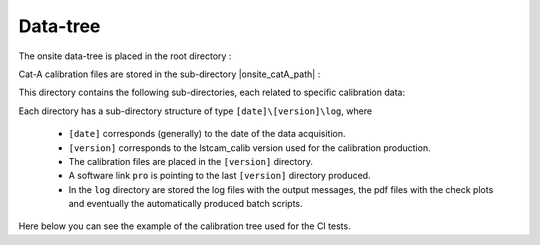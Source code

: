 .. _data-tree:

Data-tree
=========
The onsite data-tree is placed in the root directory :

.. exec_code::
    :linenos:
    :hide_code:
    :caption:

    from lstcam_calib.onsite import DEFAULT_BASE_PATH

    print(f"lstcam_calib.onsite.DEFAULT_BASE_PATH = {DEFAULT_BASE_PATH}")

Cat-A calibration files are stored in the sub-directory |onsite_catA_path| :

.. exec_code::
    :linenos:
    :hide_code:
    :caption:

    from lstcam_calib.onsite import PIXEL_DIR_CAT_A, DEFAULT_BASE_PATH
    import subprocess

    print(f"Onsite Cat-A dir = {DEFAULT_BASE_PATH}/{PIXEL_DIR_CAT_A}")


This directory contains the following sub-directories,
each related to specific calibration data:

.. exec_code::
    :linenos:
    :hide_code:
    :caption:

    from doc_utils import tree
    from lstcam_calib.onsite import PIXEL_DIR_CAT_A, DEFAULT_BASE_PATH
    tree(f"test_data/real/{PIXEL_DIR_CAT_A}", level=1, limit_to_directories=True)

Each directory has a sub-directory structure of type ``[date]\[version]\log``, where

    * ``[date]`` corresponds (generally) to the date of the data acquisition.
    * ``[version]`` corresponds to the lstcam_calib version used for the calibration production.
    * The calibration files are placed in the ``[version]`` directory.
    * A software link ``pro`` is pointing to the last ``[version]`` directory produced.
    * In the ``log`` directory are stored the log files with the output messages, the pdf files with the check plots and eventually the automatically produced batch scripts.

Here below you can see the example of the calibration  tree used for the CI tests.

.. exec_code::
    :linenos:
    :hide_code:
    :caption:

    from doc_utils import tree
    from lstcam_calib.onsite import PIXEL_DIR_CAT_A
    tree(f"test_data/real/{PIXEL_DIR_CAT_A}", level=4, limit_to_directories=True)
